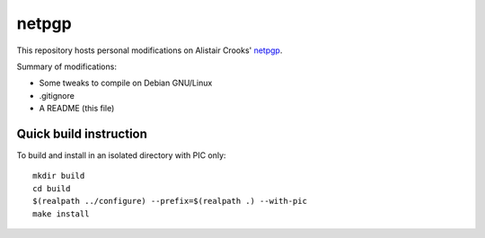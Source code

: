 netpgp
======

This repository hosts personal modifications on Alistair Crooks' netpgp_.

.. _netpgp: http://www.netpgp.com/

Summary of modifications:

- Some tweaks to compile on Debian GNU/Linux
- .gitignore
- A README (this file)


Quick build instruction
-----------------------

To build and install in an isolated directory with PIC only::

   mkdir build
   cd build
   $(realpath ../configure) --prefix=$(realpath .) --with-pic
   make install
